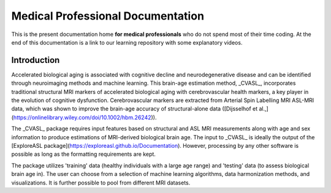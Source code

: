 ==================================
Medical Professional Documentation
==================================

This is the present documentation home **for medical professionals** who do not spend most of their time coding. At the end of this documentation is a link to our learning repository with some explanatory videos.

Introduction
============

Accelerated biological aging is associated with cognitive decline and neurodegenerative disease and can be identified through neuroimaging methods and machine learning. This brain-age estimation method, _CVASL_, incorporates traditional structural MRI markers of accelerated biological aging with cerebrovascular health markers, a key player in the evolution of cognitive dysfunction. Cerebrovascular markers are extracted from Arterial Spin Labelling MRI ASL-MRI data, which was shown to improve the brain-age accuracy of structural-alone data ([Dijsselhof et al.,](https://onlinelibrary.wiley.com/doi/10.1002/hbm.26242)).

The _CVASL_ package requires input features based on structural and ASL MRI measurements along with age and sex information to produce estimations of MRI-derived biological brain age. The input to _CVASL_ is ideally the output of the [ExploreASL package](https://exploreasl.github.io/Documentation). However, processing by any other software is possible as long as the formatting requirements are kept.

The package utilizes 'training' data (healthy individuals with a large age range) and 'testing' data (to assess biological brain age in). The user can choose from a selection of machine learning algorithms, data harmonization methods, and visualizations. It is further possible to pool from different MRI datasets. 
